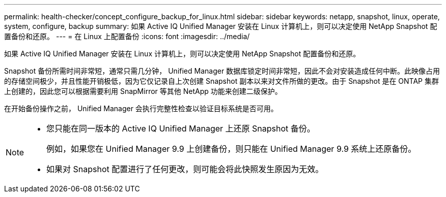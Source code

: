 ---
permalink: health-checker/concept_configure_backup_for_linux.html 
sidebar: sidebar 
keywords: netapp, snapshot, linux, operate, system, configure, backup 
summary: 如果 Active IQ Unified Manager 安装在 Linux 计算机上，则可以决定使用 NetApp Snapshot 配置备份和还原。 
---
= 在 Linux 上配置备份
:icons: font
:imagesdir: ../media/


[role="lead"]
如果 Active IQ Unified Manager 安装在 Linux 计算机上，则可以决定使用 NetApp Snapshot 配置备份和还原。

Snapshot 备份所需时间非常短，通常只需几分钟， Unified Manager 数据库锁定时间非常短，因此不会对安装造成任何中断。此映像占用的存储空间极少，并且性能开销极低，因为它仅记录自上次创建 Snapshot 副本以来对文件所做的更改。由于 Snapshot 是在 ONTAP 集群上创建的，因此您可以根据需要利用 SnapMirror 等其他 NetApp 功能来创建二级保护。

在开始备份操作之前， Unified Manager 会执行完整性检查以验证目标系统是否可用。

[NOTE]
====
* 您只能在同一版本的 Active IQ Unified Manager 上还原 Snapshot 备份。
+
例如，如果您在 Unified Manager 9.9 上创建备份，则只能在 Unified Manager 9.9 系统上还原备份。

* 如果对 Snapshot 配置进行了任何更改，则可能会将此快照发生原因为无效。


====